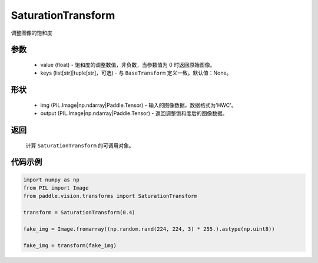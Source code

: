 .. _cn_api_vision_transforms_SaturationTransform:

SaturationTransform
-------------------------------

.. py:class:: paddle.vision.transforms.SaturationTransform(value)

调整图像的饱和度

参数
:::::::::

    - value (float) - 饱和度的调整数值，非负数，当参数值为 0 时返回原始图像。
    - keys (list[str]|tuple[str]，可选) - 与 ``BaseTransform`` 定义一致。默认值：None。

形状
:::::::::

    - img (PIL.Image|np.ndarray|Paddle.Tensor) - 输入的图像数据，数据格式为'HWC'。
    - output (PIL.Image|np.ndarray|Paddle.Tensor) - 返回调整饱和度后的图像数据。

返回
:::::::::

    计算 ``SaturationTransform`` 的可调用对象。

代码示例
:::::::::

.. code-block:: python

    import numpy as np
    from PIL import Image
    from paddle.vision.transforms import SaturationTransform

    transform = SaturationTransform(0.4)

    fake_img = Image.fromarray((np.random.rand(224, 224, 3) * 255.).astype(np.uint8))

    fake_img = transform(fake_img)
